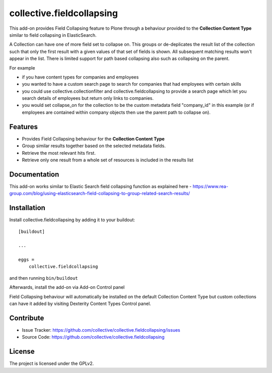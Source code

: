 .. This README is meant for consumption by humans and pypi. Pypi can render rst files so please do not use Sphinx features.
   If you want to learn more about writing documentation, please check out: http://docs.plone.org/about/documentation_styleguide.html
   This text does not appear on pypi or github. It is a comment.

==========================
collective.fieldcollapsing
==========================

This add-on provides Field Collapsing feature to Plone through a behaviour provided to the **Collection Content Type** similar to field collapsing in ElasticSearch.

A Collection can have one of more field set to collapse on. This groups or de-deplicates the result list of the collection such that only the first result with a given values of that set of fields is shown. All subsequent matching results won't appear in the list. There is limited support for path based collapsing also such as collapsing on the parent.

For example

- if you have content types for companies and employees
- you wanted to have a custom search page to search for companies that had employees with certain skills
- you could use collective.collectionfilter and collective.fieldcollapsing to provide a search page which let you search details of employees but return only links to companies.
- you would set collapse_on for the collection to be the custom metadata field "company_id" in this example (or if employees are contained within company objects then use the parent path to collapse on).

Features
--------

- Provides Field Collapsing behaviour for the **Collection Content Type**
- Group similar results together based on the selected metadata fields.
- Retrieve the most relevant hits first.
- Retrieve only one result from a whole set of resources is included in the results list


Documentation
-------------

This add-on works similar to Elastic Search field collapsing function as explained here - https://www.rea-group.com/blog/using-elasticsearch-field-collapsing-to-group-related-search-results/


Installation
------------

Install collective.fieldcollapsing by adding it to your buildout::

    [buildout]

    ...

    eggs =
        collective.fieldcollapsing


and then running ``bin/buildout``


Afterwards, install the add-on via Add-on Control panel

Field Collapsing behaviour will automatically be installed on the default Collection Content Type but custom collections can have it added by visiting Dexterity Content Types Control panel.


Contribute
----------

- Issue Tracker: https://github.com/collective/collective.fieldcollapsing/issues
- Source Code: https://github.com/collective/collective.fieldcollapsing


License
-------

The project is licensed under the GPLv2.
